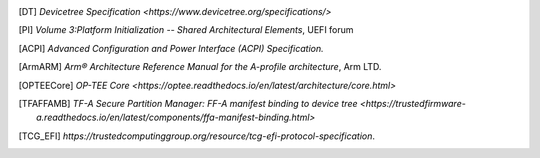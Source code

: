 .. SPDX-License-Identifier: CC-BY-SA-4.0
.. SPDX-FileCopyrightText: Copyright The Firmware Handoff Specification Contributors

.. [DT] `Devicetree Specification <https://www.devicetree.org/specifications/>`

.. [PI] `Volume 3:Platform Initialization -- Shared Architectural Elements`, UEFI forum

.. [ACPI] `Advanced Configuration and Power Interface (ACPI) Specification.`

.. [ArmARM] `Arm® Architecture Reference Manual for the A-profile architecture`, Arm LTD.

.. [OPTEECore] `OP-TEE Core <https://optee.readthedocs.io/en/latest/architecture/core.html>`

.. [TFAFFAMB] `TF-A Secure Partition Manager: FF-A manifest binding to device tree <https://trustedfirmware-a.readthedocs.io/en/latest/components/ffa-manifest-binding.html>`

.. [TCG_EFI] `https://trustedcomputinggroup.org/resource/tcg-efi-protocol-specification`.
